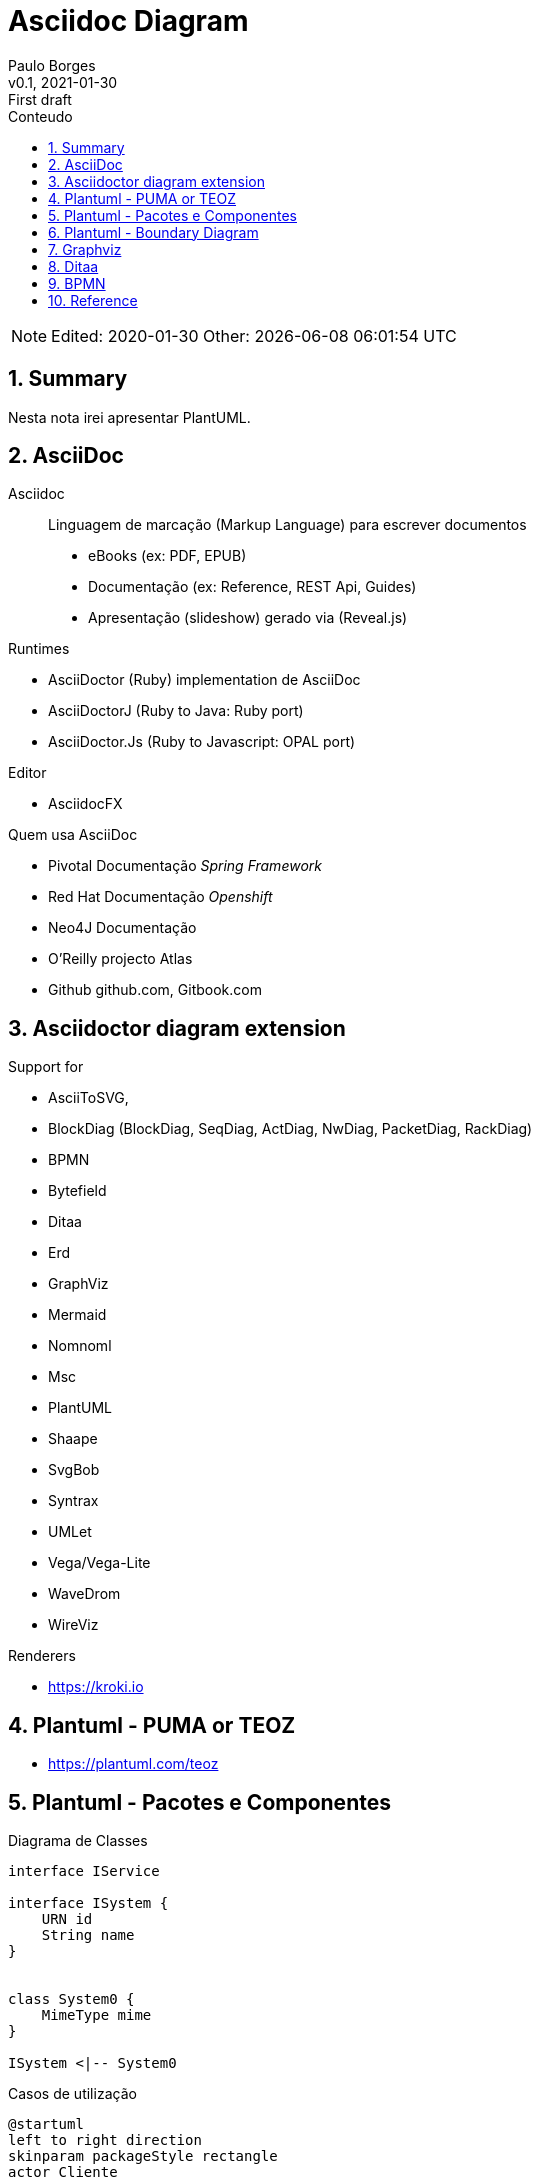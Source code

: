= Asciidoc Diagram
:page-layout: page
:author: Paulo Borges
:revnumber: v0.1
:revdate: 2021-01-30 
:revremark: First draft
:version-label:
:generated: {localdate} {localtime}
:sectnums:                                                          
:toc:                                                               
:toclevels: 3                                                      
:toc-title: Conteudo  

NOTE: Edited: 2020-01-30 Other: {docdatetime}

[[doc.summary]]
== Summary

Nesta nota irei apresentar PlantUML.

== AsciiDoc 

Asciidoc:: Linguagem de marcação (Markup Language) para escrever documentos

* eBooks (ex: PDF, EPUB)
* Documentação (ex: Reference, REST Api, Guides)
* Apresentação (slideshow) gerado via (Reveal.js) 


Runtimes


* AsciiDoctor (Ruby) implementation de AsciiDoc
* AsciiDoctorJ (Ruby to Java: Ruby port) 
* AsciiDoctor.Js (Ruby to Javascript: OPAL port) 

Editor 

* AsciidocFX

Quem usa AsciiDoc

* Pivotal Documentação __Spring Framework__
* Red Hat Documentação __Openshift__
* Neo4J Documentação
* O'Reilly projecto Atlas
* Github github.com, Gitbook.com

== Asciidoctor diagram extension

Support for 

* AsciiToSVG, 
* BlockDiag (BlockDiag, SeqDiag, ActDiag, NwDiag, PacketDiag, RackDiag)
* BPMN
* Bytefield
* Ditaa
* Erd
* GraphViz
* Mermaid
* Nomnoml
* Msc
* PlantUML
* Shaape
* SvgBob
* Syntrax
* UMLet
* Vega/Vega-Lite
* WaveDrom
* WireViz


Renderers

* https://kroki.io

== Plantuml - PUMA or TEOZ

* https://plantuml.com/teoz

== Plantuml - Pacotes e Componentes


.Diagrama de Classes
[plantuml]
----
interface IService 

interface ISystem {
    URN id
    String name
}


class System0 {
    MimeType mime
}

ISystem <|-- System0
----

.Casos de utilização
[plantuml]
----
@startuml
left to right direction
skinparam packageStyle rectangle
actor Cliente
actor clerk
rectangle  {
  Cliente -- (checkout)
  (checkout) .> (payment) : include
  (help) .> (checkout) : extends
  (checkout) -- clerk
}
@enduml
----


.Diagrama de Componentes 1
[plantuml]
----
@startuml

' -----------------------------------------------------
skinparam defaultTextAlignment center
' -----------------------------------------------------
left to right direction


frame Microprocessor as Arch {

frame "ISA" {
    node "RISC" <<ISA>>
    node "CISC" <<ISA>>
}

frame "Architecture" {
    node "===OpenRISC\nOpen/RoyaltyFree" <<RISC>> 
    node "===RISC-V\nOpen/RoyaltyFree" <<RISC>>
    node "===SPARC\nOpen/RoyaltyFree" <<RISC>>
    node "===Elbrus\nVLIW/2014" <<VLIW>>
}

frame "Architecture Other" {
    
    node "===ARM" <<RISC>> 
    node "===x86" <<RISC>>
    node "===A64" <<RISC>>
    node "===Itanium" <<RISC>>
}

}

@enduml
----

.Diagrama de Componentes 2
[plantuml]
----
@startuml
frame "Operative System" as pluto {

top to bottom direction

frame "Microsoft" {

    node "===Windows Server" <<Windows>>
    node "===Windows Mobile" <<Windows>>
    node "===MSDOS" <<MSDOS>>>
}

frame "UNIX like" {
    
    node "===Ubuntu\n16.04" <<Linux>>
    node "===GhostBSD\nfoo" <<FreeBSD>>
    node "===OpenIndiana\nfoo" <<OpenSolaris>>
}
}

pippo --[hidden]> pluto
@enduml
----


[plantuml]
----
class BlockProcessor
class DiagramBlock
class DitaaBlock
class PlantUmlBlock

BlockProcessor <|-- DiagramBlock
DiagramBlock <|-- DitaaBlock
DiagramBlock <|-- PlantUmlBlock
----


.Example Consciousness.pu
[plantuml]
----
@startuml
hide empty members
Causality -left- Self

Self o--> "*" Action: owner  
Self o--> "*" Action: heir
Self o--> "*" Action: born
Self o--> "*" Action: related
Self o--> "*" Action: live dependent
(Causality,Self) .. Consciousness
@enduml
----


== Plantuml - Boundary Diagram 

Boundary Diagram:: TODO definição aqui

.Example Diagrama de Fronteira
[plantuml]
----
@startuml

actor Analista

Box System #lightblue

boundary Foo2
control Foo3
entity Foo4
database Foo5
collections Foo6
participant widget

end Box

Analista -> Foo2 : To boundary
Analista -> Foo3 : To control
Analista <-- Foo3 : To actor response
Analista -> Foo4 : To entity
Analista -> Foo5 : To database
Analista -> Foo6 : To collections

@enduml
----

.Diagram de Maquina de estados
[plantuml]
----
@startuml

title SGPF

hide empty description
skinparam shadowing false

skinparam state<<history>> {
    backgroundColor transparent
    borderColor transparent
    fontSize 20
}


state Arquivado {
    
    
}

state Rejeitado{

}

state Supenso{

}


state "Candidatura" as CDT {

    CDT --> ACT : abrir
    CDT --> Arquivado : arquivar
    Arquivado --> CDT : reenquadrar
}


[*] --> CDT


state "Activo" as ACT {

    state "Aguarda Despacho Abertura" as ABT 
    state "Aguarda Parecer Tecnico" as APT
    state "Aguarda Despacho Financiamento" as ADF
    state "Aguarda Despacho Reforço" as ADR
    state "Ⓗ*" as H<<history>>

    H --> Supenso : suspender
    Supenso --> H : reativar
    
    [*] --> ABT
    
    ABT --> APT : aprovado
    ABT --> Arquivado : rejeitado
    
    APT --> ADF : favoravel
    APT --> Arquivado : desfavoravel
    
    ADF --> ST_FIN : aprovado
    ADF --> Rejeitado : rejeitado
    ST_FIN -L-> ADR : reforco
    

    state "Em Financiamento" as ST_FIN {
    
        state Pagamento
        state Fechado 
        state "Ⓗo" as H1<<history>>
        
        
        [*] --> Pagamento
        Pagamento --> Fechado : conclusão dos pagamentos
        ADR --> Pagamento : aprovado
        ADR --> H1 : rejeitado
    
    }

}

@enduml
----


.Diagrama Sequencia (torniquete sincrono ou não reativo)
[plantuml]
----
@startuml

Toniquete -> Detector : detectar
Toniquete <-- Detector: evento

alt evento == CARTAO

Toniquete -> Trinco: desbloquer

else evento == PASSAGEM 

Toniquete -> Trinco: bloquer

else evento == NONE 

end

@enduml
----

.Diagrama sequencia alice e bob
[plantuml]
----
@startuml
!pragma teoz true
{start} Alice -> Bob : start
Bob -> Max{start} : this arrow is slanted
Max{end} -> Bob : this arrow is also slanted
{end} Bob -> Alice : finish
@enduml
----

.Example Plantuml
[plantuml]
----
@startuml

Alice -> Bob: Authentication Request
alt successful case
  Bob -> Alice: Authentication Accepted
else some kind of failure
  Bob -> Alice: Authentication Failure
  opt
    loop 1000 times
      Alice -> Bob: DNS Attack
    end
  end
else Another type of failure
  Bob -> Alice: Please repeat
end

@enduml
----



== Graphviz

This section shows diagrams written win Graphviz

.Example digraph (DOT)
[graphviz]
----
digraph example {
    a -> b
    b -> c
    c -> d
    d -> a
}
----


.Example digraph
[graphviz]
----
digraph finite_state_machine {
    rankdir=LR;
    size="8.5"
    node [shape = doublecircle]; LR_0 LR_3 LR_4 LR_8;
    node [shape = circle];
    LR_0 -> LR_2 [ label = "SS(B)" ];
    LR_0 -> LR_1 [ label = "SS(S)" ];
    LR_1 -> LR_3 [ label = "S($end)" ];
    LR_2 -> LR_6 [ label = "SS(b)" ];
    LR_2 -> LR_5 [ label = "SS(a)" ];
    LR_2 -> LR_4 [ label = "S(A)" ];
    LR_5 -> LR_7 [ label = "S(b)" ];
    LR_5 -> LR_5 [ label = "S(a)" ];
    LR_6 -> LR_6 [ label = "S(b)" ];
    LR_6 -> LR_5 [ label = "S(a)" ];
    LR_7 -> LR_8 [ label = "S(b)" ];
    LR_7 -> LR_5 [ label = "S(a)" ];
    LR_8 -> LR_6 [ label = "S(b)" ];
    LR_8 -> LR_5 [ label = "S(a)" ];
}
----

== Ditaa

This section shows diagrams written win Ditaa

.Exemplo ditaa
[ditaa]
----

      +--------+
   0  |        |  <- start
      +--------+
   1  |        |  <- q  scans from start to end
      +--------+
      :  ..... |
      +--------+
      |        |  <- end
      +--------+  <-+
      |        |    |
      +--------+    | rest of the
      :  ..... |    | allocated memory
      +--------+    |
  n   |        |    |
      +--------+  <-+
----

== BPMN 

----
npm install bpmn-js -g
----

.Example BPMN Diagram coded in xsi
[bpmn]
----
<?xml version="1.0" encoding="UTF-8"?>
<semantic:definitions xmlns:xsi="http://www.w3.org/2001/XMLSchema-instance" xmlns:di="http://www.omg.org/spec/DD/20100524/DI" xmlns:bpmndi="http://www.omg.org/spec/BPMN/20100524/DI" xmlns:dc="http://www.omg.org/spec/DD/20100524/DC" xmlns:semantic="http://www.omg.org/spec/BPMN/20100524/MODEL" id="_1275940932088" targetNamespace="http://www.trisotech.com/definitions/_1275940932088" exporter="Camunda Modeler" exporterVersion="1.16.0">
  <semantic:message id="_1275940932310" />
  <semantic:message id="_1275940932433" />
  <semantic:process id="_6-1" isExecutable="false">
    <semantic:laneSet id="ls_6-438">
      <semantic:lane id="_6-650" name="clerk">
        <semantic:flowNodeRef>OrderReceivedEvent</semantic:flowNodeRef>
        <semantic:flowNodeRef>_6-652</semantic:flowNodeRef>
        <semantic:flowNodeRef>_6-674</semantic:flowNodeRef>
        <semantic:flowNodeRef>CalmCustomerTask</semantic:flowNodeRef>
      </semantic:lane>
      <semantic:lane id="_6-446" name="pizza chef">
        <semantic:flowNodeRef>_6-463</semantic:flowNodeRef>
      </semantic:lane>
      <semantic:lane id="_6-448" name="delivery boy">
        <semantic:flowNodeRef>_6-514</semantic:flowNodeRef>
        <semantic:flowNodeRef>_6-565</semantic:flowNodeRef>
        <semantic:flowNodeRef>_6-616</semantic:flowNodeRef>
      </semantic:lane>
    </semantic:laneSet>
    <semantic:startEvent id="OrderReceivedEvent" name="Order received">
      <semantic:outgoing>_6-630</semantic:outgoing>
      <semantic:messageEventDefinition messageRef="_1275940932310" />
    </semantic:startEvent>
    <semantic:parallelGateway id="_6-652" name="">
      <semantic:incoming>_6-630</semantic:incoming>
      <semantic:outgoing>_6-691</semantic:outgoing>
      <semantic:outgoing>_6-693</semantic:outgoing>
    </semantic:parallelGateway>
    <semantic:intermediateCatchEvent id="_6-674" name="„where is my pizza?“">
      <semantic:incoming>_6-691</semantic:incoming>
      <semantic:incoming>_6-746</semantic:incoming>
      <semantic:outgoing>_6-748</semantic:outgoing>
      <semantic:messageEventDefinition messageRef="_1275940932433" />
    </semantic:intermediateCatchEvent>
    <semantic:task id="CalmCustomerTask" name="Calm customer">
      <semantic:incoming>_6-748</semantic:incoming>
      <semantic:outgoing>_6-746</semantic:outgoing>
    </semantic:task>
    <semantic:task id="_6-463" name="Bake the pizza">
      <semantic:incoming>_6-693</semantic:incoming>
      <semantic:outgoing>_6-632</semantic:outgoing>
    </semantic:task>
    <semantic:task id="_6-514" name="Deliver the pizza">
      <semantic:incoming>_6-632</semantic:incoming>
      <semantic:outgoing>_6-634</semantic:outgoing>
    </semantic:task>
    <semantic:task id="_6-565" name="Receive payment">
      <semantic:incoming>_6-634</semantic:incoming>
      <semantic:outgoing>_6-636</semantic:outgoing>
    </semantic:task>
    <semantic:endEvent id="_6-616" name="">
      <semantic:incoming>_6-636</semantic:incoming>
      <semantic:terminateEventDefinition />
    </semantic:endEvent>
    <semantic:sequenceFlow id="_6-630" name="" sourceRef="OrderReceivedEvent" targetRef="_6-652" />
    <semantic:sequenceFlow id="_6-632" name="" sourceRef="_6-463" targetRef="_6-514" />
    <semantic:sequenceFlow id="_6-634" name="" sourceRef="_6-514" targetRef="_6-565" />
    <semantic:sequenceFlow id="_6-636" name="" sourceRef="_6-565" targetRef="_6-616" />
    <semantic:sequenceFlow id="_6-691" name="" sourceRef="_6-652" targetRef="_6-674" />
    <semantic:sequenceFlow id="_6-693" name="" sourceRef="_6-652" targetRef="_6-463" />
    <semantic:sequenceFlow id="_6-746" name="" sourceRef="CalmCustomerTask" targetRef="_6-674" />
    <semantic:sequenceFlow id="_6-748" name="" sourceRef="_6-674" targetRef="CalmCustomerTask" />
  </semantic:process>
  <semantic:message id="_1275940932198" />
  <semantic:process id="_6-2" isExecutable="false">
    <semantic:startEvent id="_6-61" name="Hungry for pizza">
      <semantic:outgoing>_6-125</semantic:outgoing>
    </semantic:startEvent>
    <semantic:task id="SelectAPizzaTask" name="Select a pizza">
      <semantic:incoming>_6-125</semantic:incoming>
      <semantic:outgoing>_6-178</semantic:outgoing>
    </semantic:task>
    <semantic:task id="_6-127" name="Order a pizza">
      <semantic:incoming>_6-178</semantic:incoming>
      <semantic:outgoing>_6-420</semantic:outgoing>
    </semantic:task>
    <semantic:eventBasedGateway id="_6-180" name="">
      <semantic:incoming>_6-420</semantic:incoming>
      <semantic:incoming>_6-430</semantic:incoming>
      <semantic:outgoing>_6-422</semantic:outgoing>
      <semantic:outgoing>_6-424</semantic:outgoing>
    </semantic:eventBasedGateway>
    <semantic:intermediateCatchEvent id="_6-202" name="pizza received">
      <semantic:incoming>_6-422</semantic:incoming>
      <semantic:outgoing>_6-428</semantic:outgoing>
      <semantic:messageEventDefinition messageRef="_1275940932198" />
    </semantic:intermediateCatchEvent>
    <semantic:intermediateCatchEvent id="_6-219" name="60 minutes">
      <semantic:incoming>_6-424</semantic:incoming>
      <semantic:outgoing>_6-426</semantic:outgoing>
      <semantic:timerEventDefinition>
        <semantic:timeDate />
      </semantic:timerEventDefinition>
    </semantic:intermediateCatchEvent>
    <semantic:task id="_6-236" name="Ask for the pizza">
      <semantic:incoming>_6-426</semantic:incoming>
      <semantic:outgoing>_6-430</semantic:outgoing>
    </semantic:task>
    <semantic:task id="_6-304" name="Pay the pizza">
      <semantic:incoming>_6-428</semantic:incoming>
      <semantic:outgoing>_6-434</semantic:outgoing>
    </semantic:task>
    <semantic:task id="_6-355" name="Eat the pizza">
      <semantic:incoming>_6-434</semantic:incoming>
      <semantic:outgoing>_6-436</semantic:outgoing>
    </semantic:task>
    <semantic:endEvent id="_6-406" name="Hunger satisfied">
      <semantic:incoming>_6-436</semantic:incoming>
    </semantic:endEvent>
    <semantic:sequenceFlow id="_6-125" name="" sourceRef="_6-61" targetRef="SelectAPizzaTask" />
    <semantic:sequenceFlow id="_6-178" name="" sourceRef="SelectAPizzaTask" targetRef="_6-127" />
    <semantic:sequenceFlow id="_6-420" name="" sourceRef="_6-127" targetRef="_6-180" />
    <semantic:sequenceFlow id="_6-422" name="" sourceRef="_6-180" targetRef="_6-202" />
    <semantic:sequenceFlow id="_6-424" name="" sourceRef="_6-180" targetRef="_6-219" />
    <semantic:sequenceFlow id="_6-426" name="" sourceRef="_6-219" targetRef="_6-236" />
    <semantic:sequenceFlow id="_6-428" name="" sourceRef="_6-202" targetRef="_6-304" />
    <semantic:sequenceFlow id="_6-430" name="" sourceRef="_6-236" targetRef="_6-180" />
    <semantic:sequenceFlow id="_6-434" name="" sourceRef="_6-304" targetRef="_6-355" />
    <semantic:sequenceFlow id="_6-436" name="" sourceRef="_6-355" targetRef="_6-406" />
  </semantic:process>
  <semantic:collaboration id="C1275940932557">
    <semantic:participant id="_6-53" name="Pizza Customer" processRef="_6-2" />
    <semantic:participant id="_6-438" name="Pizza vendor" processRef="_6-1" />
    <semantic:messageFlow id="_6-638" name="pizza order" sourceRef="_6-127" targetRef="OrderReceivedEvent" />
    <semantic:messageFlow id="_6-642" name="" sourceRef="_6-236" targetRef="_6-674" />
    <semantic:messageFlow id="_6-646" name="receipt" sourceRef="_6-565" targetRef="_6-304" />
    <semantic:messageFlow id="_6-648" name="money" sourceRef="_6-304" targetRef="_6-565" />
    <semantic:messageFlow id="_6-640" name="pizza" sourceRef="_6-514" targetRef="_6-202" />
    <semantic:messageFlow id="_6-750" name="" sourceRef="CalmCustomerTask" targetRef="_6-236" />
  </semantic:collaboration>
  <bpmndi:BPMNDiagram id="Trisotech.Visio-_6" name="Untitled Diagram" documentation="" resolution="96.00000267028808">
    <bpmndi:BPMNPlane bpmnElement="C1275940932557">
      <bpmndi:BPMNShape id="Trisotech.Visio__6-53" bpmnElement="_6-53" isHorizontal="true">
        <dc:Bounds x="12" y="12" width="1044" height="294" />
        <bpmndi:BPMNLabel />
      </bpmndi:BPMNShape>
      <bpmndi:BPMNShape id="Trisotech.Visio__6-438" bpmnElement="_6-438" isHorizontal="true">
        <dc:Bounds x="12" y="372" width="905" height="337" />
        <bpmndi:BPMNLabel />
      </bpmndi:BPMNShape>
      <bpmndi:BPMNShape id="Trisotech.Visio__6__6-650" bpmnElement="_6-650" isHorizontal="true">
        <dc:Bounds x="42" y="372" width="875" height="114" />
        <bpmndi:BPMNLabel />
      </bpmndi:BPMNShape>
      <bpmndi:BPMNShape id="Trisotech.Visio__6__6-446" bpmnElement="_6-446" isHorizontal="true">
        <dc:Bounds x="42" y="486" width="875" height="114" />
        <bpmndi:BPMNLabel />
      </bpmndi:BPMNShape>
      <bpmndi:BPMNShape id="Trisotech.Visio__6__6-448" bpmnElement="_6-448" isHorizontal="true">
        <dc:Bounds x="42" y="600" width="875" height="109" />
        <bpmndi:BPMNLabel />
      </bpmndi:BPMNShape>
      <bpmndi:BPMNShape id="Trisotech.Visio__6_OrderReceivedEvent" bpmnElement="OrderReceivedEvent">
        <dc:Bounds x="79" y="405" width="30" height="30" />
        <bpmndi:BPMNLabel />
      </bpmndi:BPMNShape>
      <bpmndi:BPMNShape id="Trisotech.Visio__6__6-652" bpmnElement="_6-652">
        <dc:Bounds x="140" y="399" width="42" height="42" />
        <bpmndi:BPMNLabel />
      </bpmndi:BPMNShape>
      <bpmndi:BPMNShape id="Trisotech.Visio__6__6-674" bpmnElement="_6-674">
        <dc:Bounds x="218" y="404" width="32" height="32" />
        <bpmndi:BPMNLabel />
      </bpmndi:BPMNShape>
      <bpmndi:BPMNShape id="Trisotech.Visio__6_CalmCustomerTask" bpmnElement="CalmCustomerTask">
        <dc:Bounds x="286" y="386" width="83" height="68" />
        <bpmndi:BPMNLabel />
      </bpmndi:BPMNShape>
      <bpmndi:BPMNShape id="Trisotech.Visio__6__6-463" bpmnElement="_6-463">
        <dc:Bounds x="252" y="521" width="83" height="68" />
        <bpmndi:BPMNLabel />
      </bpmndi:BPMNShape>
      <bpmndi:BPMNShape id="Trisotech.Visio__6__6-514" bpmnElement="_6-514">
        <dc:Bounds x="464" y="629" width="83" height="68" />
        <bpmndi:BPMNLabel />
      </bpmndi:BPMNShape>
      <bpmndi:BPMNShape id="Trisotech.Visio__6__6-565" bpmnElement="_6-565">
        <dc:Bounds x="603" y="629" width="83" height="68" />
        <bpmndi:BPMNLabel />
      </bpmndi:BPMNShape>
      <bpmndi:BPMNShape id="Trisotech.Visio__6__6-616" bpmnElement="_6-616">
        <dc:Bounds x="722" y="647" width="32" height="32" />
        <bpmndi:BPMNLabel />
      </bpmndi:BPMNShape>
      <bpmndi:BPMNShape id="Trisotech.Visio__6__6-61" bpmnElement="_6-61">
        <dc:Bounds x="66" y="96" width="30" height="30" />
        <bpmndi:BPMNLabel />
      </bpmndi:BPMNShape>
      <bpmndi:BPMNShape id="Trisotech.Visio__6__6-74" bpmnElement="SelectAPizzaTask">
        <dc:Bounds x="145" y="77" width="83" height="68" />
        <bpmndi:BPMNLabel />
      </bpmndi:BPMNShape>
      <bpmndi:BPMNShape id="Trisotech.Visio__6__6-127" bpmnElement="_6-127">
        <dc:Bounds x="265" y="77" width="83" height="68" />
        <bpmndi:BPMNLabel />
      </bpmndi:BPMNShape>
      <bpmndi:BPMNShape id="Trisotech.Visio__6__6-180" bpmnElement="_6-180">
        <dc:Bounds x="378" y="90" width="42" height="42" />
        <bpmndi:BPMNLabel />
      </bpmndi:BPMNShape>
      <bpmndi:BPMNShape id="Trisotech.Visio__6__6-202" bpmnElement="_6-202">
        <dc:Bounds x="647" y="95" width="32" height="32" />
        <bpmndi:BPMNLabel />
      </bpmndi:BPMNShape>
      <bpmndi:BPMNShape id="Trisotech.Visio__6__6-219" bpmnElement="_6-219">
        <dc:Bounds x="448" y="184" width="32" height="32" />
        <bpmndi:BPMNLabel />
      </bpmndi:BPMNShape>
      <bpmndi:BPMNShape id="Trisotech.Visio__6__6-236" bpmnElement="_6-236">
        <dc:Bounds x="517" y="166" width="83" height="68" />
        <bpmndi:BPMNLabel />
      </bpmndi:BPMNShape>
      <bpmndi:BPMNShape id="Trisotech.Visio__6__6-304" bpmnElement="_6-304">
        <dc:Bounds x="726" y="77" width="83" height="68" />
        <bpmndi:BPMNLabel />
      </bpmndi:BPMNShape>
      <bpmndi:BPMNShape id="Trisotech.Visio__6__6-355" bpmnElement="_6-355">
        <dc:Bounds x="834" y="77" width="83" height="68" />
        <bpmndi:BPMNLabel />
      </bpmndi:BPMNShape>
      <bpmndi:BPMNShape id="Trisotech.Visio__6__6-406" bpmnElement="_6-406">
        <dc:Bounds x="956" y="95" width="32" height="32" />
        <bpmndi:BPMNLabel />
      </bpmndi:BPMNShape>
      <bpmndi:BPMNEdge id="Trisotech.Visio__6__6-640" bpmnElement="_6-640">
        <di:waypoint x="506" y="629" />
        <di:waypoint x="506" y="384" />
        <di:waypoint x="663" y="384" />
        <di:waypoint x="663" y="127" />
        <bpmndi:BPMNLabel />
      </bpmndi:BPMNEdge>
      <bpmndi:BPMNEdge id="Trisotech.Visio__6__6-630" bpmnElement="_6-630">
        <di:waypoint x="109" y="420" />
        <di:waypoint x="140" y="420" />
        <bpmndi:BPMNLabel />
      </bpmndi:BPMNEdge>
      <bpmndi:BPMNEdge id="Trisotech.Visio__6__6-691" bpmnElement="_6-691">
        <di:waypoint x="182" y="420" />
        <di:waypoint x="200" y="420" />
        <di:waypoint x="218" y="420" />
        <bpmndi:BPMNLabel />
      </bpmndi:BPMNEdge>
      <bpmndi:BPMNEdge id="Trisotech.Visio__6__6-648" bpmnElement="_6-648">
        <di:waypoint x="754" y="145" />
        <di:waypoint x="754" y="408" />
        <di:waypoint x="630" y="408" />
        <di:waypoint x="631" y="629" />
        <bpmndi:BPMNLabel />
      </bpmndi:BPMNEdge>
      <bpmndi:BPMNEdge id="Trisotech.Visio__6__6-422" bpmnElement="_6-422">
        <di:waypoint x="420" y="111" />
        <di:waypoint x="438" y="111" />
        <di:waypoint x="647" y="111" />
        <bpmndi:BPMNLabel />
      </bpmndi:BPMNEdge>
      <bpmndi:BPMNEdge id="Trisotech.Visio__6__6-646" bpmnElement="_6-646" messageVisibleKind="non_initiating">
        <di:waypoint x="658" y="629" />
        <di:waypoint x="658" y="432" />
        <di:waypoint x="782" y="432" />
        <di:waypoint x="782" y="145" />
        <bpmndi:BPMNLabel />
      </bpmndi:BPMNEdge>
      <bpmndi:BPMNEdge id="Trisotech.Visio__6__6-428" bpmnElement="_6-428">
        <di:waypoint x="679" y="111" />
        <di:waypoint x="726" y="111" />
        <bpmndi:BPMNLabel />
      </bpmndi:BPMNEdge>
      <bpmndi:BPMNEdge id="Trisotech.Visio__6__6-748" bpmnElement="_6-748">
        <di:waypoint x="250" y="420" />
        <di:waypoint x="268" y="420" />
        <di:waypoint x="286" y="420" />
        <bpmndi:BPMNLabel />
      </bpmndi:BPMNEdge>
      <bpmndi:BPMNEdge id="Trisotech.Visio__6__6-420" bpmnElement="_6-420">
        <di:waypoint x="348" y="111" />
        <di:waypoint x="366" y="111" />
        <di:waypoint x="378" y="111" />
        <bpmndi:BPMNLabel />
      </bpmndi:BPMNEdge>
      <bpmndi:BPMNEdge id="Trisotech.Visio__6__6-636" bpmnElement="_6-636">
        <di:waypoint x="686" y="663" />
        <di:waypoint x="704" y="663" />
        <di:waypoint x="722" y="663" />
        <bpmndi:BPMNLabel />
      </bpmndi:BPMNEdge>
      <bpmndi:BPMNEdge id="Trisotech.Visio__6__6-750" bpmnElement="_6-750">
        <di:waypoint x="328" y="386" />
        <di:waypoint x="328" y="348" />
        <di:waypoint x="572" y="348" />
        <di:waypoint x="572" y="234" />
        <bpmndi:BPMNLabel />
      </bpmndi:BPMNEdge>
      <bpmndi:BPMNEdge id="Trisotech.Visio__6__6-436" bpmnElement="_6-436">
        <di:waypoint x="918" y="111" />
        <di:waypoint x="936" y="111" />
        <di:waypoint x="956" y="111" />
        <bpmndi:BPMNLabel />
      </bpmndi:BPMNEdge>
      <bpmndi:BPMNEdge id="Trisotech.Visio__6__6-632" bpmnElement="_6-632">
        <di:waypoint x="335" y="555" />
        <di:waypoint x="353" y="555" />
        <di:waypoint x="353" y="663" />
        <di:waypoint x="464" y="663" />
        <bpmndi:BPMNLabel />
      </bpmndi:BPMNEdge>
      <bpmndi:BPMNEdge id="Trisotech.Visio__6__6-634" bpmnElement="_6-634">
        <di:waypoint x="548" y="663" />
        <di:waypoint x="603" y="663" />
        <bpmndi:BPMNLabel />
      </bpmndi:BPMNEdge>
      <bpmndi:BPMNEdge id="Trisotech.Visio__6__6-125" bpmnElement="_6-125">
        <di:waypoint x="96" y="111" />
        <di:waypoint x="114" y="111" />
        <di:waypoint x="145" y="111" />
        <bpmndi:BPMNLabel />
      </bpmndi:BPMNEdge>
      <bpmndi:BPMNEdge id="Trisotech.Visio__6__6-430" bpmnElement="_6-430">
        <di:waypoint x="600" y="200" />
        <di:waypoint x="618" y="200" />
        <di:waypoint x="618" y="252" />
        <di:waypoint x="576" y="252" />
        <di:waypoint x="549" y="252" />
        <di:waypoint x="360" y="252" />
        <di:waypoint x="360" y="111" />
        <di:waypoint x="378" y="111" />
        <bpmndi:BPMNLabel />
      </bpmndi:BPMNEdge>
      <bpmndi:BPMNEdge id="Trisotech.Visio__6__6-642" bpmnElement="_6-642">
        <di:waypoint x="545" y="234" />
        <di:waypoint x="545" y="324" />
        <di:waypoint x="234" y="324" />
        <di:waypoint x="234" y="404" />
        <bpmndi:BPMNLabel />
      </bpmndi:BPMNEdge>
      <bpmndi:BPMNEdge id="Trisotech.Visio__6__6-424" bpmnElement="_6-424">
        <di:waypoint x="399" y="132" />
        <di:waypoint x="399" y="200" />
        <di:waypoint x="448" y="200" />
        <bpmndi:BPMNLabel />
      </bpmndi:BPMNEdge>
      <bpmndi:BPMNEdge id="Trisotech.Visio__6__6-638" bpmnElement="_6-638">
        <di:waypoint x="306" y="145" />
        <di:waypoint x="306" y="252" />
        <di:waypoint x="94" y="252" />
        <di:waypoint x="94" y="405" />
        <bpmndi:BPMNLabel />
      </bpmndi:BPMNEdge>
      <bpmndi:BPMNEdge id="Trisotech.Visio__6__6-426" bpmnElement="_6-426">
        <di:waypoint x="480" y="200" />
        <di:waypoint x="498" y="200" />
        <di:waypoint x="517" y="200" />
        <bpmndi:BPMNLabel />
      </bpmndi:BPMNEdge>
      <bpmndi:BPMNEdge id="Trisotech.Visio__6__6-693" bpmnElement="_6-693">
        <di:waypoint x="161" y="441" />
        <di:waypoint x="161" y="556" />
        <di:waypoint x="252" y="555" />
        <bpmndi:BPMNLabel />
      </bpmndi:BPMNEdge>
      <bpmndi:BPMNEdge id="Trisotech.Visio__6__6-178" bpmnElement="_6-178">
        <di:waypoint x="228" y="111" />
        <di:waypoint x="265" y="111" />
        <bpmndi:BPMNLabel />
      </bpmndi:BPMNEdge>
      <bpmndi:BPMNEdge id="Trisotech.Visio__6__6-746" bpmnElement="_6-746">
        <di:waypoint x="370" y="420" />
        <di:waypoint x="386" y="420" />
        <di:waypoint x="386" y="474" />
        <di:waypoint x="191" y="474" />
        <di:waypoint x="191" y="420" />
        <di:waypoint x="218" y="420" />
        <bpmndi:BPMNLabel />
      </bpmndi:BPMNEdge>
      <bpmndi:BPMNEdge id="Trisotech.Visio__6__6-434" bpmnElement="_6-434">
        <di:waypoint x="810" y="111" />
        <di:waypoint x="834" y="111" />
        <bpmndi:BPMNLabel />
      </bpmndi:BPMNEdge>
    </bpmndi:BPMNPlane>
  </bpmndi:BPMNDiagram>
</semantic:definitions>
----

.Example mermaid
[mermaid]
----
erDiagram
    CUSTOMER ||--o{ ORDER : places
    ORDER ||--|{ LINE-ITEM : contains
    CUSTOMER }|..|{ DELIVERY-ADDRESS : uses
----

== Reference

* https://asciidoctor.org/
* https://plantuml.com/openiconic
* https://crashedmind.github.io/docdac-site/plantuml_sprites.html
* https://plantuml-documentation.readthedocs.io/en/latest/diagrams/puml/sequence-2complex-source.html
* https://asciidoctor.org/docs/asciidoctor-diagram/#enabling-extensions